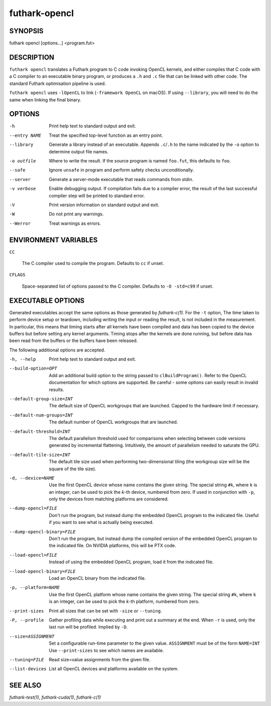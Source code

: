 .. role:: ref(emphasis)

.. _futhark-opencl(1):

==============
futhark-opencl
==============

SYNOPSIS
========

futhark opencl [options...] <program.fut>

DESCRIPTION
===========


``futhark opencl`` translates a Futhark program to C code invoking
OpenCL kernels, and either compiles that C code with a C compiler to
an executable binary program, or produces a ``.h`` and ``.c`` file
that can be linked with other code. The standard Futhark optimisation
pipeline is used.

``futhark opencl`` uses ``-lOpenCL`` to link (``-framework OpenCL`` on
macOS).  If using ``--library``, you will need to do the same when
linking the final binary.

OPTIONS
=======

-h
  Print help text to standard output and exit.

--entry NAME
  Treat the specified top-level function as an entry point.

--library
  Generate a library instead of an executable.  Appends ``.c``/``.h``
  to the name indicated by the ``-o`` option to determine output
  file names.

-o outfile
  Where to write the result.  If the source program is named
  ``foo.fut``, this defaults to ``foo``.

--safe
  Ignore ``unsafe`` in program and perform safety checks unconditionally.

--server
  Generate a server-mode executable that reads commands from stdin.

-v verbose
  Enable debugging output.  If compilation fails due to a compiler
  error, the result of the last successful compiler step will be
  printed to standard error.

-V
  Print version information on standard output and exit.

-W
  Do not print any warnings.

--Werror
  Treat warnings as errors.

ENVIRONMENT VARIABLES
=====================

``CC``

  The C compiler used to compile the program.  Defaults to ``cc`` if
  unset.

``CFLAGS``

  Space-separated list of options passed to the C compiler.  Defaults
  to ``-O -std=c99`` if unset.

EXECUTABLE OPTIONS
==================

Generated executables accept the same options as those generated by
:ref:`futhark-c(1)`.  For the ``-t`` option, The time taken to perform
device setup or teardown, including writing the input or reading the
result, is not included in the measurement. In particular, this means
that timing starts after all kernels have been compiled and data has
been copied to the device buffers but before setting any kernel
arguments. Timing stops after the kernels are done running, but before
data has been read from the buffers or the buffers have been released.

The following additional options are accepted.

-h, --help

  Print help text to standard output and exit.

--build-option=OPT

  Add an additional build option to the string passed to
  ``clBuildProgram()``.  Refer to the OpenCL documentation for which
  options are supported.  Be careful - some options can easily
  result in invalid results.

--default-group-size=INT

  The default size of OpenCL workgroups that are launched.  Capped
  to the hardware limit if necessary.

--default-num-groups=INT

  The default number of OpenCL workgroups that are launched.

--default-threshold=INT

  The default parallelism threshold used for comparisons when
  selecting between code versions generated by incremental flattening.
  Intuitively, the amount of parallelism needed to saturate the GPU.

--default-tile-size=INT

  The default tile size used when performing two-dimensional tiling
  (the workgroup size will be the square of the tile size).

-d, --device=NAME

  Use the first OpenCL device whose name contains the given string.
  The special string ``#k``, where ``k`` is an integer, can be used to
  pick the *k*-th device, numbered from zero.  If used in conjunction
  with ``-p``, only the devices from matching platforms are
  considered.

--dump-opencl=FILE

  Don't run the program, but instead dump the embedded OpenCL program
  to the indicated file.  Useful if you want to see what is actually
  being executed.

--dump-opencl-binary=FILE

  Don't run the program, but instead dump the compiled version of
  the embedded OpenCL program to the indicated file.  On NVIDIA
  platforms, this will be PTX code.

--load-opencl=FILE

  Instead of using the embedded OpenCL program, load it from the
  indicated file.

--load-opencl-binary=FILE

  Load an OpenCL binary from the indicated file.

-p, --platform=NAME

  Use the first OpenCL platform whose name contains the given string.
  The special string ``#k``, where ``k`` is an integer, can be used to
  pick the *k*-th platform, numbered from zero.

--print-sizes

  Print all sizes that can be set with ``-size`` or ``--tuning``.

-P, --profile

  Gather profiling data while executing and print out a summary at the
  end.  When ``-r`` is used, only the last run will be profiled.
  Implied by ``-D``.

--size=ASSIGNMENT

  Set a configurable run-time parameter to the given
  value. ``ASSIGNMENT`` must be of the form ``NAME=INT`` Use
  ``--print-sizes`` to see which names are available.

--tuning=FILE

  Read size=value assignments from the given file.

--list-devices

  List all OpenCL devices and platforms available on the system.

SEE ALSO
========

:ref:`futhark-test(1)`, :ref:`futhark-cuda(1)`, :ref:`futhark-c(1)`

